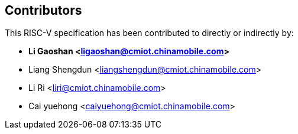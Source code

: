 == Contributors

This RISC-V specification has been contributed to directly or indirectly by:

[%hardbreaks]
* *Li Gaoshan <ligaoshan@cmiot.chinamobile.com>*
* Liang Shengdun <liangshengdun@cmiot.chinamobile.com>
* Li Ri <liri@cmiot.chinamobile.com>
* Cai yuehong <caiyuehong@cmiot.chinamobile.com>
